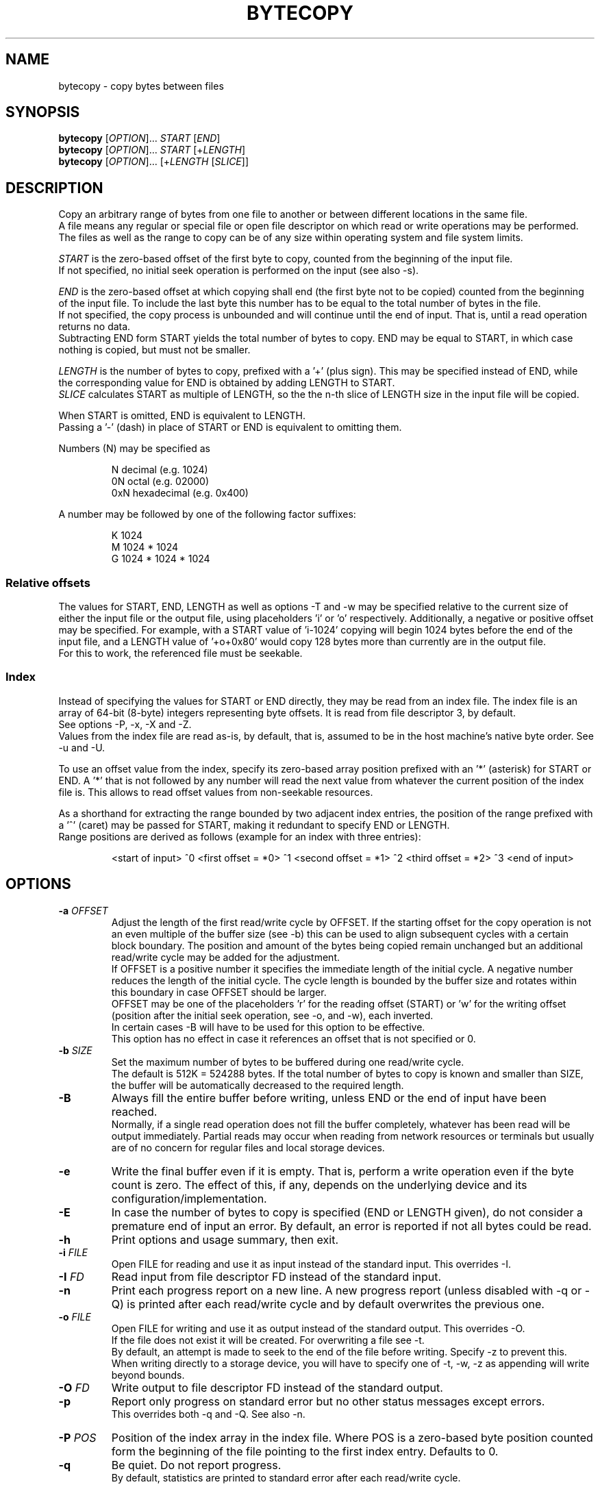 .TH BYTECOPY 1 "August 2025" UNIX "User Commands"
.SH NAME
bytecopy \- copy bytes between files
.SH SYNOPSIS
.B bytecopy
[\fIOPTION\fR]... \fISTART\fR [\fIEND\fR]
.br
.B bytecopy
[\fIOPTION\fR]... \fISTART\fR [+\fILENGTH\fR]
.br
.B bytecopy
[\fIOPTION\fR]... [+\fILENGTH\fR [\fISLICE\fR]]
.SH DESCRIPTION
Copy an arbitrary range of bytes from one file to another or between different locations in the same file.
.br
A file means any regular or special file or open file descriptor on which read or write operations may be performed.
.br
The files as well as the range to copy can be of any size within operating system and file system limits.
.PP
\fISTART\fR is the zero-based offset of the first byte to copy, counted from the beginning of the input file.
.br
If not specified, no initial seek operation is performed on the input (see also -s).
.PP
\fIEND\fR is the zero-based offset at which copying shall end (the first byte not to be copied) counted from the beginning of the input file.
To include the last byte this number has to be equal to the total number of bytes in the file.
.br
If not specified, the copy process is unbounded and will continue until the end of input. That is, until a read operation returns no data.
.br
Subtracting END form START yields the total number of bytes to copy. END may be equal to START, in which case nothing is copied, but must not be smaller.
.PP
\fILENGTH\fR is the number of bytes to copy, prefixed with a '+' (plus sign). This may be specified instead of END, while the corresponding value for END is obtained by adding LENGTH to START.
.br
\fISLICE\fR calculates START as multiple of LENGTH, so the the n-th slice of LENGTH size in the input file will be copied.
.PP
When START is omitted, END is equivalent to LENGTH.
.br
Passing a '-' (dash) in place of START or END is equivalent to omitting them.
.PP
Numbers (N) may be specified as
.IP
N    decimal      (e.g. 1024)
.br
0N   octal        (e.g. 02000)
.br
0xN  hexadecimal  (e.g. 0x400)
.PP
A number may be followed by one of the following factor suffixes:
.IP
K    1024
.br
M    1024 * 1024
.br
G    1024 * 1024 * 1024
.SS Relative offsets
The values for START, END, LENGTH as well as options -T and -w may be specified relative to the current size of either the input file or the output file, using placeholders 'i' or 'o' respectively. Additionally, a negative or positive offset may be specified. For example, with a START value of 'i-1024' copying will begin 1024 bytes before the end of the input file, and a LENGTH value of '+o+0x80' would copy 128 bytes more than currently are in the output file.
.br
For this to work, the referenced file must be seekable.
.SS Index
Instead of specifying the values for START or END directly, they may be read from an index file. The index file is an array of 64-bit (8-byte) integers representing byte offsets. It is read from file descriptor 3, by default.
.br
See options -P, -x, -X and -Z. 
.br
Values from the index file are read as-is, by default, that is, assumed to be in the host machine's native byte order. See -u and -U.
.PP
To use an offset value from the index, specify its zero-based array position prefixed with an '*' (asterisk) for START or END.
A '*' that is not followed by any number will read the next value from whatever the current position of the index file is. This allows to read offset values from non-seekable resources.
.PP
As a shorthand for extracting the range bounded by two adjacent index entries, the position of the range prefixed with a '^' (caret) may be passed for START, making it redundant to specify END or LENGTH.
.br
Range positions are derived as follows (example for an index with three entries):
.IP
<start of input> ^0 <first offset = *0> ^1 <second offset = *1> ^2 <third offset = *2> ^3 <end of input>
.SH OPTIONS
.TP
.B \-a \fIOFFSET
Adjust the length of the first read/write cycle by OFFSET. If the starting offset for the copy operation is not an even multiple of the buffer size (see -b) this can be used to align subsequent cycles with a certain block boundary. The position and amount of the bytes being copied remain unchanged but an additional read/write cycle may be added for the adjustment.
.br
If OFFSET is a positive number it specifies the immediate length of the initial cycle. A negative number reduces the length of the initial cycle. The cycle length is bounded by the buffer size and rotates within this boundary in case OFFSET should be larger.
.br
OFFSET may be one of the placeholders 'r' for the reading offset (START) or 'w' for the writing offset (position after the initial seek operation, see -o, and -w), each inverted.
.br
In certain cases -B will have to be used for this option to be effective.
.br
This option has no effect in case it references an offset that is not specified or 0.
.TP
.B \-b \fISIZE
Set the maximum number of bytes to be buffered during one read/write cycle.
.br
The default is 512K = 524288 bytes.
If the total number of bytes to copy is known and smaller than SIZE, the buffer will be automatically decreased to the required length.
.TP
.B \-B
Always fill the entire buffer before writing, unless END or the end of input have been reached.
.br
Normally, if a single read operation does not fill the buffer completely, whatever has been read will be output immediately.
Partial reads may occur when reading from network resources or terminals but usually are of no concern for regular files and local storage devices.
.TP
.B \-e
Write the final buffer even if it is empty. That is, perform a write operation even if the byte count is zero.
The effect of this, if any, depends on the underlying device and its configuration/implementation.
.TP
.B \-E
In case the number of bytes to copy is specified (END or LENGTH given), do not consider a premature end of input an error.
By default, an error is reported if not all bytes could be read.
.TP
.B \-h
Print options and usage summary, then exit.
.TP
.B \-i \fIFILE
Open FILE for reading and use it as input instead of the standard input. This overrides -I.
.TP
.B \-I \fIFD
Read input from file descriptor FD instead of the standard input.
.TP
.B \-n
Print each progress report on a new line. A new progress report (unless disabled with -q or -Q) is printed after each read/write cycle and by default overwrites the previous one.
.TP
.B \-o \fIFILE
Open FILE for writing and use it as output instead of the standard output. This overrides -O.
.br
If the file does not exist it will be created. For overwriting a file see -t.
.br
By default, an attempt is made to seek to the end of the file before writing. Specify -z to prevent this.
.br
When writing directly to a storage device, you will have to specify one of -t, -w, -z as appending will write beyond bounds.
.TP
.B \-O \fIFD
Write output to file descriptor FD instead of the standard output.
.TP
.B \-p
Report only progress on standard error but no other status messages except errors.
.br
This overrides both -q and -Q. See also -n.
.TP
.B \-P \fIPOS
Position of the index array in the index file. Where POS is a zero-based byte position counted form the beginning of the file pointing to the first index entry. Defaults to 0.
.TP
.B \-q
Be quiet. Do not report progress.
.br
By default, statistics are printed to standard error after each read/write cycle.
.TP
.B \-Q
Be more quiet. Do not print any progress or status messages, only errors, to standard error.
.TP
.B \-s
Skip input instead of seeking. That is, read and discard as many bytes from the input as necessary to reach START instead of directly seeking to that position.
.br
This should only be used if the input is not seekable and the data cannot be accessed by other means.
.TP
.B \-S
Synchronize storage after each write. Requests that all data be written/flushed to the storage immediately instead of being buffered by the operating system.
This is useful to minimize cache usage and improve progress monitoring when copying from a fast to a slow storage.
A removable device (which is neither mounted nor used by any other process!) may be detached directly after the copy process ends without losing data.
.br
This option will increase system load due to additional syscalls and slightly decrease the overall copy speed. Using larger buffers (-b) may mitigate this effect.
.br
Whenever possible consider using -o with -y or -Y instead.
.TP
.B \-t
Truncate the output file if it already exists, upon opening with -o.
.br
All data in the file will be discarded and the file size will be set to zero.
.br
Writing will begin at the start of the file, even if its size is increased again with -T, unless -w is used.
.br
For special/device files this will have no effect other than writing starting at the beginning.
.TP
.B \-T \fISIZE
Set the length of the output file to SIZE before copying. This may shirk or grow the file.
.br
Existing data within the new range will be preserved unless -t is also used.
.br
Resizing does not reposition the file's write pointer, whether it lies within the new range or not.
.br
When using -o without -t, -w or -z, writing will start at the end of the resized file.
.br
Note that placeholder 'o' in the argument to -w will refer to the new file size, while for all other arguments it refers to the original size.
.TP
.B \-u
Assume values in the index file are little-endian and convert them if the local native byte order differs.
.TP
.B \-U
Assume values in the index file are big-endian and convert them if the local native byte order differs.
.TP
.B \-w \fIPOS
Seek to POS in output before writing. Where POS is the zero-based offset of the first byte to (over)write, counted from the beginning of the output file.
.br
Note that if a file descriptor has been opened in append mode any write operation will commence at the end of the file regardless of a previous seek. So, for this option to work correctly you need to either open the output file using -o or open a file descriptor at the shell level in read/write mode (like 1<>output.file).
.br
Seeking to a position beyond the end of a regular file is legit and the gap will be filled with zero-bytes upon first write. Advanced file systems are able to accomplish this logically without using up physical disk space until something is actually written to the gap.
.br
Passing a '-' (dash) for POS prevents seeking to the end when using -o, see -z.
.TP
.B \-x \fIFILE
Open FILE for reading the index array. This overrides -X.
.TP
.B \-X \fIFD
Read the index array from file descriptor FD instead of the default 3.
.TP
.B \-y
Open the output file in data synchronized mode, when using -o.
.br
This instructs the operating system not to buffer written data but flush it directly to the storage. Some file metadata, such as the modification timestamp may not be updated immediately. See also -S and -Y.
.TP
.B \-Y
Open the output file in fully synchronized mode, when using -o.
.br
This is like -y but also synchronizes all file metadata immediately.
.TP
.B \-z
Do not automatically seek to the end of the output file.
.br
This is equivalent to passing '-' to -w and the default when not using -o.
.TP
.B \-Z \fIOFFSET
Add OFFSET to all values read from the index. This may be positive or negative.
.SH EXAMPLES
Extract a section of 300 bytes from the input file, starting at offset 1000, to a new file:
.IP
bytecopy 1000 1300 < source.file > new.file
.PP
or equivalently:
.IP
bytecopy 1000 +300 < source.file > new.file
.PP
or equivalently:
.IP
bytecopy -i source.file 1000 +300 > new.file
.PP
or equivalently:
.IP
bytecopy -i source.file -to new.file 1000 +300
.PP
where -t causes the output file (-o) to be overwritten if it already exists.
.PP
Repeating the following command will append one more KiB of random data to the output file each time:
.IP
bytecopy -o some.file +1K < /dev/urandom
.PP
equivalently:
.IP
bytecopy -i /dev/urandom +1K >> some.file
.PP
Extract the 5th KiB of the file
.IP
bytecopy -i some.file +1K 4 > some.file.part5
.PP
Update contents of a file:
.IP
echo "Hello World!" > some.file
.br
echo -n "Earth" | bytecopy -o some.file -w 6
.PP
or more safely, specifying the field length:
.IP
echo "Earth" | bytecopy -o some.file -w6 +5
.PP
Extract the segment between the second and the third index entry:
.br
Unless -P is specified with an argument other than zero, the actual values for START and END are read from byte offsets 8 and 16 in the index file, respectively.
.IP
bytecopy *1 *2 < big.file 3< big.file.idx > segment.file
.PP
or equivalently:
.IP
bytecopy -x big.file.idx -i big.file -to segment.file ^2
.PP
Copy a disk image to a device (-z to start at the beginning), synchronized (-y), with the input file size as limit to indicate progress:
.IP
bytecopy -i disk.img -yzo /dev/sdX +i
.PP
Copy a disk image from a compressed file directly to a device, synchronized, in blocks of 4 MiB with the destination size as limit so progress indicates space used, while allowing the image to be smaller (-E):
.IP
zcat disk.img.gz | bytecopy -Eyzo /dev/sdX -b4M +o
.PP
Monitor progress while extracting an archive with an 8 MiB buffer:
.IP
bytecopy -pb8M -i archive.tar +i | tar x
.SH ENVIRONMENT
This program honors the locale settings defined by the LC environment variables for formatting numbers and translations of system error messages.
.SH AUTHOR
Written by Johannes Schmitz
.SH SOURCE
git://github.com/jonny112/bytecopy.git
